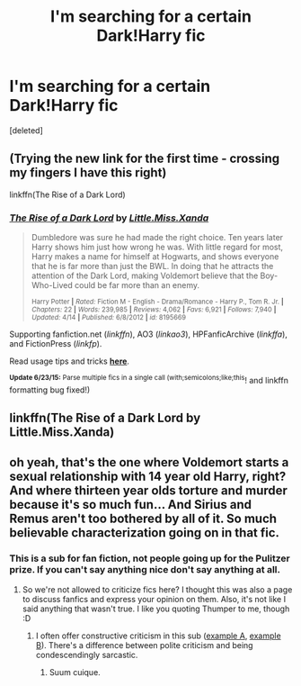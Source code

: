 #+TITLE: I'm searching for a certain Dark!Harry fic

* I'm searching for a certain Dark!Harry fic
:PROPERTIES:
:Score: 7
:DateUnix: 1435314256.0
:DateShort: 2015-Jun-26
:FlairText: Request
:END:
[deleted]


** (Trying the new link for the first time - crossing my fingers I have this right)

linkffn(The Rise of a Dark Lord)
:PROPERTIES:
:Author: taketwotheyresmall
:Score: 3
:DateUnix: 1435322705.0
:DateShort: 2015-Jun-26
:END:

*** [[https://www.fanfiction.net/s/8195669/1/The-Rise-of-a-Dark-Lord][*/The Rise of a Dark Lord/*]] by [[https://www.fanfiction.net/u/2240236/Little-Miss-Xanda][/Little.Miss.Xanda/]]

#+begin_quote
  Dumbledore was sure he had made the right choice. Ten years later Harry shows him just how wrong he was. With little regard for most, Harry makes a name for himself at Hogwarts, and shows everyone that he is far more than just the BWL. In doing that he attracts the attention of the Dark Lord, making Voldemort believe that the Boy-Who-Lived could be far more than an enemy.

  ^{Harry Potter *|* /Rated:/ Fiction M - English - Drama/Romance - Harry P., Tom R. Jr. *|* /Chapters:/ 22 *|* /Words:/ 239,985 *|* /Reviews:/ 4,062 *|* /Favs:/ 6,921 *|* /Follows:/ 7,940 *|* /Updated:/ 4/14 *|* /Published:/ 6/8/2012 *|* /id:/ 8195669}
#+end_quote

Supporting fanfiction.net (/linkffn/), AO3 (/linkao3/), HPFanficArchive (/linkffa/), and FictionPress (/linkfp/).

Read usage tips and tricks [[https://github.com/tusing/reddit-ffn-bot/blob/master/README.md][*here*]].

^{*Update 6/23/15:* Parse multiple fics in a single call (with;semicolons;like;this}! and linkffn formatting bug fixed!)
:PROPERTIES:
:Author: FanfictionBot
:Score: 3
:DateUnix: 1435322835.0
:DateShort: 2015-Jun-26
:END:


** linkffn(The Rise of a Dark Lord by Little.Miss.Xanda)
:PROPERTIES:
:Author: ThisIsForYouSir
:Score: 1
:DateUnix: 1435322720.0
:DateShort: 2015-Jun-26
:END:


** oh yeah, that's the one where Voldemort starts a sexual relationship with 14 year old Harry, right? And where thirteen year olds torture and murder because it's so much fun... And Sirius and Remus aren't too bothered by all of it. So much believable characterization going on in that fic.
:PROPERTIES:
:Author: aufwlx
:Score: 1
:DateUnix: 1435339780.0
:DateShort: 2015-Jun-26
:END:

*** This is a sub for fan fiction, not people going up for the Pulitzer prize. If you can't say anything nice don't say anything at all.
:PROPERTIES:
:Author: hugggybear
:Score: 1
:DateUnix: 1435342518.0
:DateShort: 2015-Jun-26
:END:

**** So we're not allowed to criticize fics here? I thought this was also a page to discuss fanfics and express your opinion on them. Also, it's not like I said anything that wasn't true. I like you quoting Thumper to me, though :D
:PROPERTIES:
:Author: aufwlx
:Score: -1
:DateUnix: 1435346316.0
:DateShort: 2015-Jun-26
:END:

***** I often offer constructive criticism in this sub ([[http://www.reddit.com/r/HPfanfiction/comments/39l5pl/book_club_secret_steps/csbau9l][example A]], [[http://www.reddit.com/r/HPfanfiction/comments/33w0zx/lf_slytherinmain_character/cqqugmp][example B]]). There's a difference between polite criticism and being condescendingly sarcastic.
:PROPERTIES:
:Author: lurkielurker
:Score: 1
:DateUnix: 1435350768.0
:DateShort: 2015-Jun-27
:END:

****** Suum cuique.
:PROPERTIES:
:Author: aufwlx
:Score: 0
:DateUnix: 1435354675.0
:DateShort: 2015-Jun-27
:END:
